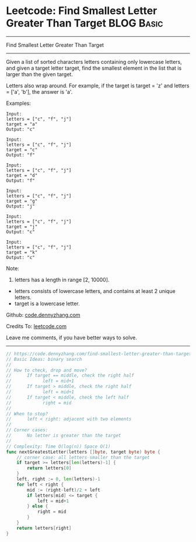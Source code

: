 * Leetcode: Find Smallest Letter Greater Than Target                                              :BLOG:Basic:
#+STARTUP: showeverything
#+OPTIONS: toc:nil \n:t ^:nil creator:nil d:nil
:PROPERTIES:
:type:     binarysearch, redo
:END:
---------------------------------------------------------------------
Find Smallest Letter Greater Than Target
---------------------------------------------------------------------
Given a list of sorted characters letters containing only lowercase letters, and given a target letter target, find the smallest element in the list that is larger than the given target.

Letters also wrap around. For example, if the target is target = 'z' and letters = ['a', 'b'], the answer is 'a'.

Examples:
#+BEGIN_EXAMPLE
Input:
letters = ["c", "f", "j"]
target = "a"
Output: "c"
#+END_EXAMPLE

#+BEGIN_EXAMPLE
Input:
letters = ["c", "f", "j"]
target = "c"
Output: "f"
#+END_EXAMPLE

#+BEGIN_EXAMPLE
Input:
letters = ["c", "f", "j"]
target = "d"
Output: "f"
#+END_EXAMPLE

#+BEGIN_EXAMPLE
Input:
letters = ["c", "f", "j"]
target = "g"
Output: "j"
#+END_EXAMPLE

#+BEGIN_EXAMPLE
Input:
letters = ["c", "f", "j"]
target = "j"
Output: "c"
#+END_EXAMPLE

#+BEGIN_EXAMPLE
Input:
letters = ["c", "f", "j"]
target = "k"
Output: "c"
#+END_EXAMPLE

Note:

1. letters has a length in range [2, 10000].
- letters consists of lowercase letters, and contains at least 2 unique letters.
- target is a lowercase letter.



Github: [[https://github.com/dennyzhang/code.dennyzhang.com/tree/master/problems/find-smallest-letter-greater-than-target][code.dennyzhang.com]]

Credits To: [[https://leetcode.com/problems/find-smallest-letter-greater-than-target/description/][leetcode.com]]

Leave me comments, if you have better ways to solve.
---------------------------------------------------------------------

#+BEGIN_SRC go
// https://code.dennyzhang.com/find-smallest-letter-greater-than-target
// Basic Ideas: binary search
//
// How to check, drop and move?
//      If target == middle, check the right half
//            left = mid+1
//      If target > middle, check the right half
//            left = mid+1
//      If target < middle, check the left half
//            right = mid
//
// When to stop?
//      left < right: adjacent with two elements
//
// Corner cases:
//      No letter is greater than the target
//
// Complexity: Time O(log(n)) Space O(1)
func nextGreatestLetter(letters []byte, target byte) byte {
    // corner case: all letters smaller than the target
    if target >= letters[len(letters)-1] {
        return letters[0]
    }
    left, right := 0, len(letters)-1
    for left < right {
        mid := (right-left)/2 + left
        if letters[mid] <= target {
            left = mid+1
        } else {
            right = mid
        }
    }
    return letters[right]
}
#+END_SRC

#+BEGIN_HTML
<div style="overflow: hidden;">
<div style="float: left; padding: 5px"> <a href="https://www.linkedin.com/in/dennyzhang001"><img src="https://www.dennyzhang.com/wp-content/uploads/sns/linkedin.png" alt="linkedin" /></a></div>
<div style="float: left; padding: 5px"><a href="https://github.com/dennyzhang"><img src="https://www.dennyzhang.com/wp-content/uploads/sns/github.png" alt="github" /></a></div>
<div style="float: left; padding: 5px"><a href="https://www.dennyzhang.com/slack" target="_blank" rel="nofollow"><img src="https://www.dennyzhang.com/wp-content/uploads/sns/slack.png" alt="slack"/></a></div>
</div>
#+END_HTML
